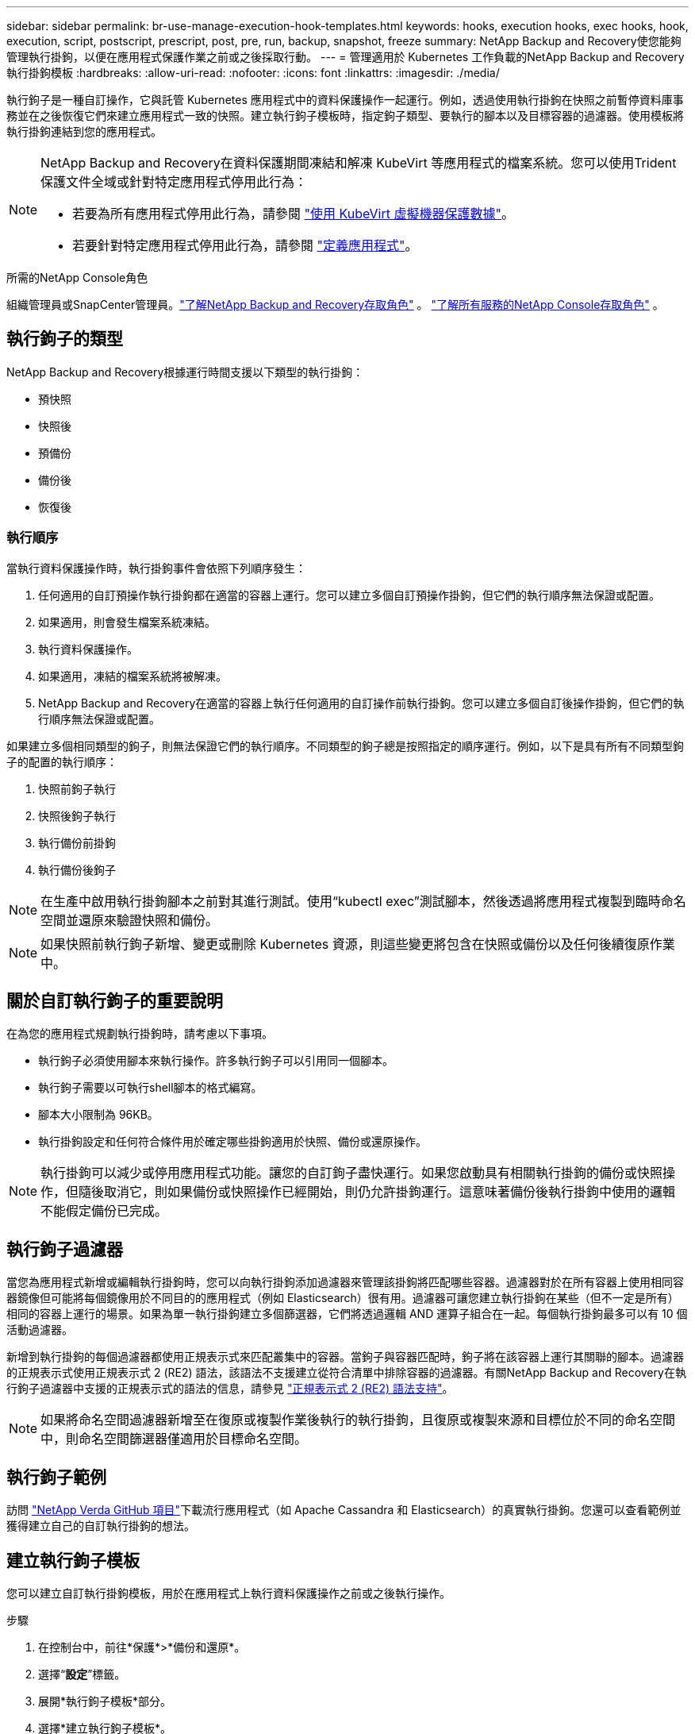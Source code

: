 ---
sidebar: sidebar 
permalink: br-use-manage-execution-hook-templates.html 
keywords: hooks, execution hooks, exec hooks, hook, execution, script, postscript, prescript, post, pre, run, backup, snapshot, freeze 
summary: NetApp Backup and Recovery使您能夠管理執行掛鉤，以便在應用程式保護作業之前或之後採取行動。 
---
= 管理適用於 Kubernetes 工作負載的NetApp Backup and Recovery執行掛鉤模板
:hardbreaks:
:allow-uri-read: 
:nofooter: 
:icons: font
:linkattrs: 
:imagesdir: ./media/


[role="lead"]
執行鉤子是一種自訂操作，它與託管 Kubernetes 應用程式中的資料保護操作一起運行。例如，透過使用執行掛鉤在快照之前暫停資料庫事務並在之後恢復它們來建立應用程式一致的快照。建立執行鉤子模板時，指定鉤子類型、要執行的腳本以及目標容器的過濾器。使用模板將執行掛鉤連結到您的應用程式。

[NOTE]
====
NetApp Backup and Recovery在資料保護期間凍結和解凍 KubeVirt 等應用程式的檔案系統。您可以使用Trident保護文件全域或針對特定應用程式停用此行為：

* 若要為所有應用程式停用此行為，請參閱 https://docs.netapp.com/us-en/trident/trident-protect/trident-protect-requirements.html#protecting-data-with-kubevirt-vms["使用 KubeVirt 虛擬機器保護數據"]。
* 若要針對特定應用程式停用此行為，請參閱 https://docs.netapp.com/us-en/trident/trident-protect/trident-protect-manage-applications.html#define-an-application["定義應用程式"]。


====
.所需的NetApp Console角色
組織管理員或SnapCenter管理員。link:reference-roles.html["了解NetApp Backup and Recovery存取角色"] 。 https://docs.netapp.com/us-en/console-setup-admin/reference-iam-predefined-roles.html["了解所有服務的NetApp Console存取角色"^] 。



== 執行鉤子的類型

NetApp Backup and Recovery根據運行時間支援以下類型的執行掛鉤：

* 預快照
* 快照後
* 預備份
* 備份後
* 恢復後




=== 執行順序

當執行資料保護操作時，執行掛鉤事件會依照下列順序發生：

. 任何適用的自訂預操作執行掛鉤都在適當的容器上運行。您可以建立多個自訂預操作掛鉤，但它們的執行順序無法保證或配置。
. 如果適用，則會發生檔案系統凍結。
. 執行資料保護操作。
. 如果適用，凍結的檔案系統將被解凍。
. NetApp Backup and Recovery在適當的容器上執行任何適用的自訂操作前執行掛鉤。您可以建立多個自訂後操作掛鉤，但它們的執行順序無法保證或配置。


如果建立多個相同類型的鉤子，則無法保證它們的執行順序。不同類型的鉤子總是按照指定的順序運行。例如，以下是具有所有不同類型鉤子的配置的執行順序：

. 快照前鉤子執行
. 快照後鉤子執行
. 執行備份前掛鉤
. 執行備份後鉤子



NOTE: 在生產中啟用執行掛鉤腳本之前對其進行測試。使用“kubectl exec”測試腳本，然後透過將應用程式複製到臨時命名空間並還原來驗證快照和備份。


NOTE: 如果快照前執行鉤子新增、變更或刪除 Kubernetes 資源，則這些變更將包含在快照或備份以及任何後續復原作業中。



== 關於自訂執行鉤子的重要說明

在為您的應用程式規劃執行掛鉤時，請考慮以下事項。

* 執行鉤子必須使用腳本來執行操作。許多執行鉤子可以引用同一個腳本。
* 執行鉤子需要以可執行shell腳本的格式編寫。
* 腳本大小限制為 96KB。
* 執行掛鉤設定和任何符合條件用於確定哪些掛鉤適用於快照、備份或還原操作。



NOTE: 執行掛鉤可以減少或停用應用程式功能。讓您的自訂鉤子盡快運行。如果您啟動具有相關執行掛鉤的備份或快照操作，但隨後取消它，則如果備份或快照操作已經開始，則仍允許掛鉤運行。這意味著備份後執行掛鉤中使用的邏輯不能假定備份已完成。



== 執行鉤子過濾器

當您為應用程式新增或編輯執行掛鉤時，您可以向執行掛鉤添加過濾器來管理該掛鉤將匹配哪些容器。過濾器對於在所有容器上使用相同容器鏡像但可能將每個鏡像用於不同目的的應用程式（例如 Elasticsearch）很有用。過濾器可讓您建立執行掛鉤在某些（但不一定是所有）相同的容器上運行的場景。如果為單一執行掛鉤建立多個篩選器，它們將透過邏輯 AND 運算子組合在一起。每個執行掛鉤最多可以有 10 個活動過濾器。

新增到執行掛鉤的每個過濾器都使用正規表示式來匹配叢集中的容器。當鉤子與容器匹配時，鉤子將在該容器上運行其關聯的腳本。過濾器的正規表示式使用正規表示式 2 (RE2) 語法，該語法不支援建立從符合清單中排除容器的過濾器。有關NetApp Backup and Recovery在執行鉤子過濾器中支援的正規表示式的語法的信息，請參見 https://github.com/google/re2/wiki/Syntax["正規表示式 2 (RE2) 語法支持"^]。


NOTE: 如果將命名空間過濾器新增至在復原或複製作業後執行的執行掛鉤，且復原或複製來源和目標位於不同的命名空間中，則命名空間篩選器僅適用於目標命名空間。



== 執行鉤子範例

訪問 https://github.com/NetApp/Verda["NetApp Verda GitHub 項目"]下載流行應用程式（如 Apache Cassandra 和 Elasticsearch）的真實執行掛鉤。您還可以查看範例並獲得建立自己的自訂執行掛鉤的想法。



== 建立執行鉤子模板

您可以建立自訂執行掛鉤模板，用於在應用程式上執行資料保護操作之前或之後執行操作。

.步驟
. 在控制台中，前往*保護*>*備份和還原*。
. 選擇“*設定*”標籤。
. 展開*執行鉤子模板*部分。
. 選擇*建立執行鉤子模板*。
. 輸入執行掛鉤的名稱。
. （可選）選擇一種鉤子類型。例如，還原後鉤子會在還原作業完成後執行。
. 在 *Script* 文字方塊中，輸入要作為執行掛鉤範本的一部分執行的可執行 shell 腳本。或者，您可以選擇“*上傳腳本*”來上傳腳本檔案。
. 選擇“*創建*”。
+
建立模板後，它將出現在*執行掛鉤模板*部分的模板清單中。


